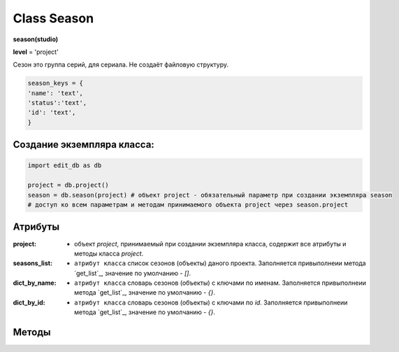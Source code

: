 Class Season
============

**season(studio)**

**level** = 'project'

Сезон это группа серий, для сериала. Не создаёт файловую структуру.

.. code-block:: python

  season_keys = {
  'name': 'text',
  'status':'text',
  'id': 'text',
  }
  
Создание экземпляра класса:
---------------------------

.. code-block:: python
  
  import edit_db as db
  
  project = db.project()
  season = db.season(project) # объект project - обязательный параметр при создании экземпляра season
  # доступ ко всем параметрам и методам принимаемого объекта project через season.project
  
Атрибуты
--------

:project: - объект *project*, принимаемый при создании экземпляра класса, содержит все атрибуты и методы класса *project*.

:seasons_list: - ``атрибут класса`` список сезонов (объекты) даного проекта. Заполняется привыполнеии метода `get_list`_, значение по умолчанию - *[]*.

:dict_by_name: - ``атрибут класса`` словарь сезонов (объекты) с ключами по именам. Заполняется привыполнеии метода `get_list`_, значение по умолчанию - *{}*.

:dict_by_id: - ``атрибут класса`` словарь сезонов (объекты) с ключами по *id*. Заполняется привыполнеии метода `get_list`_, значение по умолчанию - *{}*.

Методы
------

.. py:function:: init(name[, new=True])

  инициализация (заполнение полей по *season_keys*) по имени.

  **Параметры:**

  * **name** (*str*) - имя серии
  * **new** (*bool*) - если *True* - вернёт новый объект, если *False* - инициализирует текущий
  * **return:**
      :если new = *True*: - season (объект), *None* (при отсутствии объекта) 
      :если new = *False*: - (*True, 'Ok!'*) или (*False, коммент*)

.. py:function:: init_by_keys(keys[, new=True])

  инициализация (заполнение полей по *season_keys*) по словарю.

  **Параметры:**

  * **keys** (*dict*) словарь по *season_keys*
  * **new** (*bool*) - если *True* - вернёт новый объект, если *False* - инициализирует текущий
  * **return**
      :если new = *True*: - season (объект)
      :если new = *False*: - (*True, 'Ok!'*) или (*False, коммент*)

.. py:function:: create(name)

  создаёт сезон.

  **Параметры:**

  * **name** (*str*) - имя сезона, должно быть уникально, иначе будет ошибка
  * **return** - (*True, season (объект)*) или (*False, comment*)

.. py:function:: get_list([status='all'])

  возвращает список сезонов (объекты). заполняет ``атрибуты класса``: **seasons_list**, **dict_by_name**, **dict_by_id**. (см. `Атрибуты`_ )

  **Параметры:**

  * **status** (*str*) - значения из *['all', 'active', 'none']*
  * **return** - (*True, [список сезонов - объекты]*) или (*False, comment*)

.. py:function:: rename(new_name)

  переименовывает текущий сезон.

  **Параметры:**

  * **new_name** (*str*) - новое имя сезона
  * **return** - (*True, 'ok'*) или (*False, comment*)

.. py:function:: stop()

  деактивация текущего сезона. Замена статуса на *'none'*.

  **Параметры:**

  * **name** (*str*) - имя сезона
  * **return** - (*True, 'ok'*) или (*False, comment*)

.. py:function:: start()

  активация текущего сезона. Замена статуса на *'active'*.

  **Параметры:**

  * **name** (*str*) - имя сезона
  * **return** - (*True, 'ok'*) или (*False, comment*)


